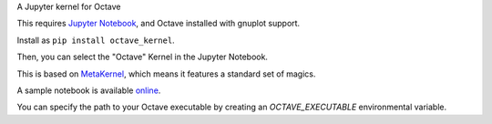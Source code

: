 A Jupyter kernel for Octave

This requires `Jupyter Notebook <http://jupyter.readthedocs.org/en/latest/install.html>`_, and Octave installed with gnuplot support.

Install as ``pip install octave_kernel``.

Then, you can select the "Octave" Kernel in the Jupyter Notebook.

This is based on `MetaKernel <http://pypi.python.org/pypi/metakernel>`_,
which means it features a standard set of magics.

A sample notebook is available online_.

You can specify the path to your Octave executable by creating an `OCTAVE_EXECUTABLE` environmental variable.

.. _online: http://nbviewer.ipython.org/github/Calysto/octave_kernel/blob/master/octave_kernel.ipynb

